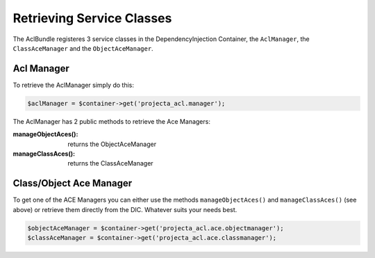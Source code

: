 Retrieving Service Classes
==========================

The AclBundle registeres 3 service classes in the DependencyInjection Container,
the ``AclManager``, the ``ClassAceManager`` and the ``ObjectAceManager``.

Acl Manager
-----------

To retrieve the AclManager simply do this:

.. code-block:: php

    $aclManager = $container->get('projecta_acl.manager');

The AclManager has 2 public methods to retrieve the Ace Managers:

:manageObjectAces(): returns the ObjectAceManager

:manageClassAces(): returns the ClassAceManager

Class/Object Ace Manager
------------------------

To get one of the ACE Managers you can either use the methods
``manageObjectAces()`` and ``manageClassAces()`` (see above) or retrieve them
directly from the DIC. Whatever suits your needs best.

.. code-block:: php

    $objectAceManager = $container->get('projecta_acl.ace.objectmanager');
    $classAceManager = $container->get('projecta_acl.ace.classmanager');
